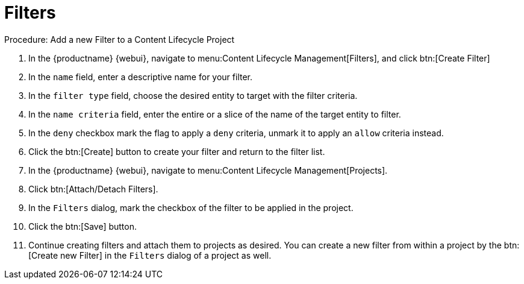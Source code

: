 = Filters

.Procedure: Add a new Filter to a Content Lifecycle Project

. In the {productname} {webui}, navigate to menu:Content Lifecycle Management[Filters], and click btn:[Create Filter]
. In the [guimenu]``name`` field, enter a descriptive name for your filter.
. In the [guimenu]``filter type`` field, choose the desired entity to target with the filter criteria.
. In the [guimenu]``name criteria`` field, enter the entire or a slice of the name of the target entity to filter.
. In the [guimenu]``deny`` checkbox mark the flag to apply a ``deny`` criteria, unmark it to apply an ``allow`` criteria instead.
. Click the btn:[Create] button to create your filter and return to the filter list.
. In the {productname} {webui}, navigate to menu:Content Lifecycle Management[Projects].
. Click btn:[Attach/Detach Filters].
. In the [guimenu]``Filters`` dialog, mark the checkbox of the filter to be applied in the project.
. Click the btn:[Save] button.
. Continue creating filters and attach them to projects as desired.
You can create a new filter from within a project by the btn:[Create new Filter] in the [guimenu]``Filters`` dialog of a project as well.

